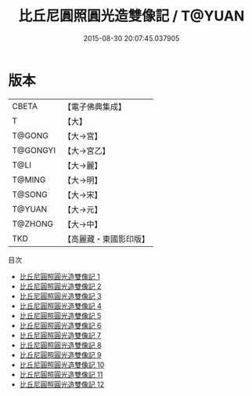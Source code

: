 #+TITLE: 比丘尼圓照圓光造雙像記 / T@YUAN

#+DATE: 2015-08-30 20:07:45.037905
* 版本
 |     CBETA|【電子佛典集成】|
 |         T|【大】     |
 |    T@GONG|【大→宮】   |
 |  T@GONGYI|【大→宮乙】  |
 |      T@LI|【大→麗】   |
 |    T@MING|【大→明】   |
 |    T@SONG|【大→宋】   |
 |    T@YUAN|【大→元】   |
 |   T@ZHONG|【大→中】   |
 |       TKD|【高麗藏・東國影印版】|
目次
 - [[file:KR6i0016_001.txt][比丘尼圓照圓光造雙像記 1]]
 - [[file:KR6i0016_002.txt][比丘尼圓照圓光造雙像記 2]]
 - [[file:KR6i0016_003.txt][比丘尼圓照圓光造雙像記 3]]
 - [[file:KR6i0016_004.txt][比丘尼圓照圓光造雙像記 4]]
 - [[file:KR6i0016_005.txt][比丘尼圓照圓光造雙像記 5]]
 - [[file:KR6i0016_006.txt][比丘尼圓照圓光造雙像記 6]]
 - [[file:KR6i0016_007.txt][比丘尼圓照圓光造雙像記 7]]
 - [[file:KR6i0016_008.txt][比丘尼圓照圓光造雙像記 8]]
 - [[file:KR6i0016_009.txt][比丘尼圓照圓光造雙像記 9]]
 - [[file:KR6i0016_010.txt][比丘尼圓照圓光造雙像記 10]]
 - [[file:KR6i0016_011.txt][比丘尼圓照圓光造雙像記 11]]
 - [[file:KR6i0016_012.txt][比丘尼圓照圓光造雙像記 12]]

